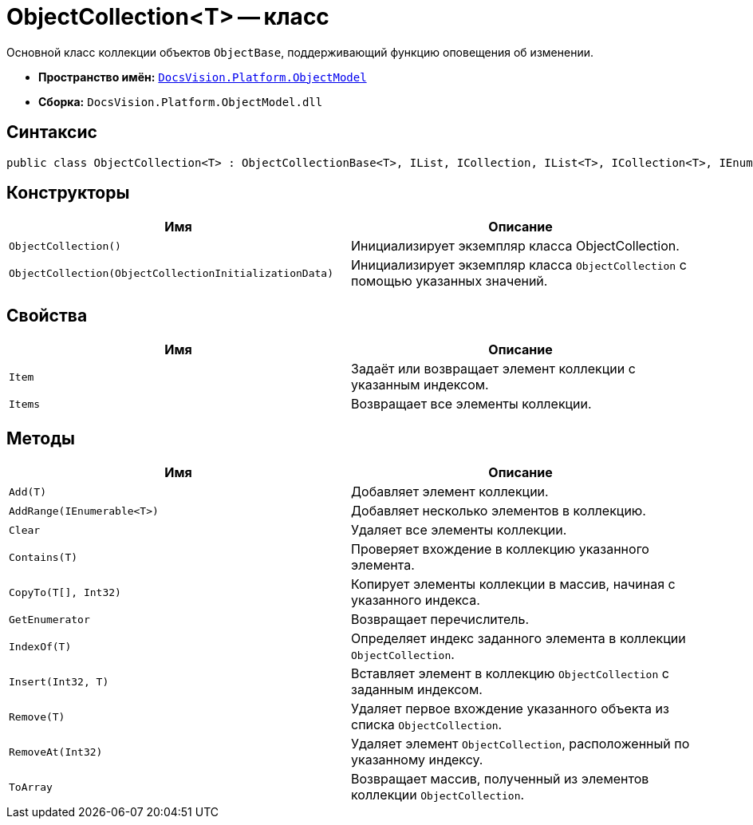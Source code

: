 = ObjectCollection<T> -- класс

Основной класс коллекции объектов `ObjectBase`, поддерживающий функцию оповещения об изменении.

* *Пространство имён:* `xref:ObjectModel_NS.adoc[DocsVision.Platform.ObjectModel]`
* *Сборка:* `DocsVision.Platform.ObjectModel.dll`

== Синтаксис

[source,csharp]
----
public class ObjectCollection<T> : ObjectCollectionBase<T>, IList, ICollection, IList<T>, ICollection<T>, IEnumerable<T>, IEnumerable where T : DocsVision.Platform.ObjectModel.ObjectBase
----

== Конструкторы

[cols=",",options="header"]
|===
|Имя |Описание
|`ObjectCollection()` |Инициализирует экземпляр класса ObjectCollection.
|`ObjectCollection(ObjectCollectionInitializationData)` |Инициализирует экземпляр класса `ObjectCollection` с помощью указанных значений.
|===

== Свойства

[cols=",",options="header"]
|===
|Имя |Описание
|`Item` |Задаёт или возвращает элемент коллекции с указанным индексом.
|`Items` |Возвращает все элементы коллекции.
|===

== Методы

[cols=",",options="header"]
|===
|Имя |Описание
|`Add(T)` |Добавляет элемент коллекции.
|`AddRange(IEnumerable<T>)` |Добавляет несколько элементов в коллекцию.
|`Clear` |Удаляет все элементы коллекции.
|`Contains(T)` |Проверяет вхождение в коллекцию указанного элемента.
|`CopyTo(T[], Int32)` |Копирует элементы коллекции в массив, начиная с указанного индекса.
|`GetEnumerator` |Возвращает перечислитель.
|`IndexOf(T)` |Определяет индекс заданного элемента в коллекции `ObjectCollection`.
|`Insert(Int32, T)` |Вставляет элемент в коллекцию `ObjectCollection` с заданным индексом.
|`Remove(T)` |Удаляет первое вхождение указанного объекта из списка `ObjectCollection`.
|`RemoveAt(Int32)` |Удаляет элемент `ObjectCollection`, расположенный по указанному индексу.
|`ToArray` |Возвращает массив, полученный из элементов коллекции `ObjectCollection`.
|===

